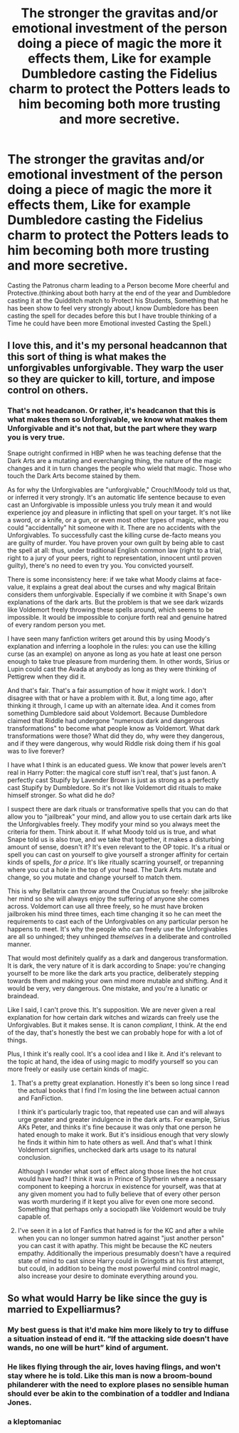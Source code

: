 #+TITLE: The stronger the gravitas and/or emotional investment of the person doing a piece of magic the more it effects them, Like for example Dumbledore casting the Fidelius charm to protect the Potters leads to him becoming both more trusting and more secretive.

* The stronger the gravitas and/or emotional investment of the person doing a piece of magic the more it effects them, Like for example Dumbledore casting the Fidelius charm to protect the Potters leads to him becoming both more trusting and more secretive.
:PROPERTIES:
:Author: Call0013
:Score: 48
:DateUnix: 1618825428.0
:DateShort: 2021-Apr-19
:FlairText: Discussion
:END:
Casting the Patronus charm leading to a Person become More cheerful and Protective.(thinking about both harry at the end of the year and Dumbledore casting it at the Quidditch match to Protect his Students, Something that he has been show to feel very strongly about,I know Dumbledore has been casting the spell for decades before this but I have trouble thinking of a Time he could have been more Emotional invested Casting the Spell.)


** I love this, and it's my personal headcannon that this sort of thing is what makes the unforgivables unforgivable. They warp the user so they are quicker to kill, torture, and impose control on others.
:PROPERTIES:
:Author: iknowwhenyoureawake
:Score: 20
:DateUnix: 1618844998.0
:DateShort: 2021-Apr-19
:END:

*** That's not headcanon. Or rather, it's headcanon that this is what makes them so Unforgivable, we know what makes them Unforgivable and it's not that, but the part where they warp you is very true.

Snape outright confirmed in HBP when he was teaching defense that the Dark Arts are a mutating and everchanging thing, the nature of the magic changes and it in turn changes the people who wield that magic. Those who touch the Dark Arts become stained by them.

As for why the Unforgivables are "unforgivable," Crouch!Moody told us that, or inferred it very strongly. It's an automatic life sentence because to even cast an Unforgivable is impossible unless you truly mean it and would experience joy and pleasure in inflicting that spell on your target. It's not like a sword, or a knife, or a gun, or even most other types of magic, where you could "accidentally" hit someone with it. There are no accidents with the Unforgivables. To successfully cast the killing curse de-facto means you are guilty of murder. You have proven your own guilt by being able to cast the spell at all: thus, under traditional English common law (right to a trial, right to a jury of your peers, right to representation, innocent until proven guilty), there's no need to even try you. You convicted yourself.

There is some inconsistency here: if we take what Moody claims at face-value, it explains a great deal about the curses and why magical Britain considers them unforgivable. Especially if we combine it with Snape's own explanations of the dark arts. But the problem is that we see dark wizards like Voldemort freely throwing these spells around, which seems to be impossible. It would be impossible to conjure forth real and genuine hatred of every random person you met.

I have seen many fanfiction writers get around this by using Moody's explanation and inferring a loophole in the rules: you can use the killing curse (as an example) on anyone as long as you hate at least one person enough to take true pleasure from murdering them. In other words, Sirius or Lupin could cast the Avada at anybody as long as they were thinking of Pettigrew when they did it.

And that's fair. That's a fair assumption of how it might work. I don't disagree with that or have a problem with it. But, a long time ago, after thinking it through, I came up with an alternate idea. And it comes from something Dumbledore said about Voldemort. Because Dumbledore claimed that Riddle had undergone "numerous dark and dangerous transformations" to become what people know as Voldemort. What dark transformations were those? What did they do, why were they dangerous, and if they were dangerous, why would Riddle risk doing them if his goal was to live forever?

I have what I think is an educated guess. We know that power levels aren't real in Harry Potter: the magical core stuff isn't real, that's just fanon. A perfectly cast Stupify by Lavender Brown is just as strong as a perfectly cast Stupify by Dumbledore. So it's not like Voldemort did rituals to make himself stronger. So what did he do?

I suspect there are dark rituals or transformative spells that you can do that allow you to "jailbreak" your mind, and allow you to use certain dark arts like the Unforgivables freely. They modify your mind so you always meet the criteria for them. Think about it. If what Moody told us is true, and what Snape told us is also true, and we take that together, it makes a disturbing amount of sense, doesn't it? It's even relevant to the OP topic. It's a ritual or spell you can cast on yourself to give yourself a stronger affinity for certain kinds of spells, /for a price./ It's like ritually scarring yourself, or trepanning where you cut a hole in the top of your head. The Dark Arts mutate and change, so you mutate and change yourself to match them.

This is why Bellatrix can throw around the Cruciatus so freely: she jailbroke her mind so she will always enjoy the suffering of anyone she comes across. Voldemort can use all three freely, so he must have broken jailbroken his mind three times, each time changing it so he can meet the requirements to cast each of the Unforgivables on any particular person he happens to meet. It's why the people who can freely use the Unforgivables are all so unhinged; they unhinged /themselves/ in a deliberate and controlled manner.

That would most definitely qualify as a dark and dangerous transformation. It is dark, the very nature of it is dark according to Snape: you're changing yourself to be more like the dark arts you practice, deliberately stepping towards them and making your own mind more mutable and shifting. And it would be very, very dangerous. One mistake, and you're a lunatic or braindead.

Like I said, I can't prove this. It's supposition. We are never given a real explanation for how certain dark witches and wizards can freely use the Unforgivables. But it makes sense. It is canon /compliant/, I think. At the end of the day, that's honestly the best we can probably hope for with a lot of things.

Plus, I think it's really cool. It's a cool idea and I like it. And it's relevant to the topic at hand, the idea of using magic to modify yourself so you can more freely or easily use certain kinds of magic.
:PROPERTIES:
:Author: geosmin7
:Score: 6
:DateUnix: 1618868318.0
:DateShort: 2021-Apr-20
:END:

**** That's a pretty great explanation. Honestly it's been so long since I read the actual books that I find I'm losing the line between actual cannon and FanFiction.

I think it's particularly tragic too, that repeated use can and will always urge greater and greater indulgence in the dark arts. For example, Sirius AKs Peter, and thinks it's fine because it was only that one person he hated enough to make it work. But it's insidious enough that very slowly he finds it within him to hate others as well. And that's what I think Voldemort signifies, unchecked dark arts usage to its natural conclusion.

Although I wonder what sort of effect along those lines the hot crux would have had? I think it was in Prince of Slytherin where a necessary component to keeping a horcrux in existence for yourself, was that at any given moment you had to fully believe that of every other person was worth murdering if it kept you alive for even one more second. Something that perhaps only a sociopath like Voldemort would be truly capable of.
:PROPERTIES:
:Author: iknowwhenyoureawake
:Score: 2
:DateUnix: 1618874147.0
:DateShort: 2021-Apr-20
:END:


**** I've seen it in a lot of Fanfics that hatred is for the KC and after a while when you can no longer summon hatred against "just another person" you can cast it with apathy. This might be because the KC neuters empathy. Additionally the imperious presumably doesn't have a required state of mind to cast since Harry could in Gringotts at his first attempt, but could, in addition to being the most powerful mind control magic, also increase your desire to dominate everything around you.
:PROPERTIES:
:Author: 21Ali-ANinja69
:Score: 1
:DateUnix: 1618891054.0
:DateShort: 2021-Apr-20
:END:


** So what would Harry be like since the guy is married to Expelliarmus?
:PROPERTIES:
:Author: NakedFury
:Score: 5
:DateUnix: 1618848694.0
:DateShort: 2021-Apr-19
:END:

*** My best guess is that it'd make him more likely to try to diffuse a situation instead of end it. “If the attacking side doesn't have wands, no one will be hurt” kind of argument.
:PROPERTIES:
:Author: Nathen_Drake_392
:Score: 9
:DateUnix: 1618849826.0
:DateShort: 2021-Apr-19
:END:


*** He likes flying through the air, loves having flings, and won't stay where he is told. Like this man is now a broom-bound philanderer with the need to explore plases no sensible human should ever be akin to the combination of a toddler and Indiana Jones.
:PROPERTIES:
:Author: QwopterMain
:Score: 3
:DateUnix: 1618850086.0
:DateShort: 2021-Apr-19
:END:


*** a kleptomaniac
:PROPERTIES:
:Author: TheHeadlessScholar
:Score: 3
:DateUnix: 1618860546.0
:DateShort: 2021-Apr-19
:END:
